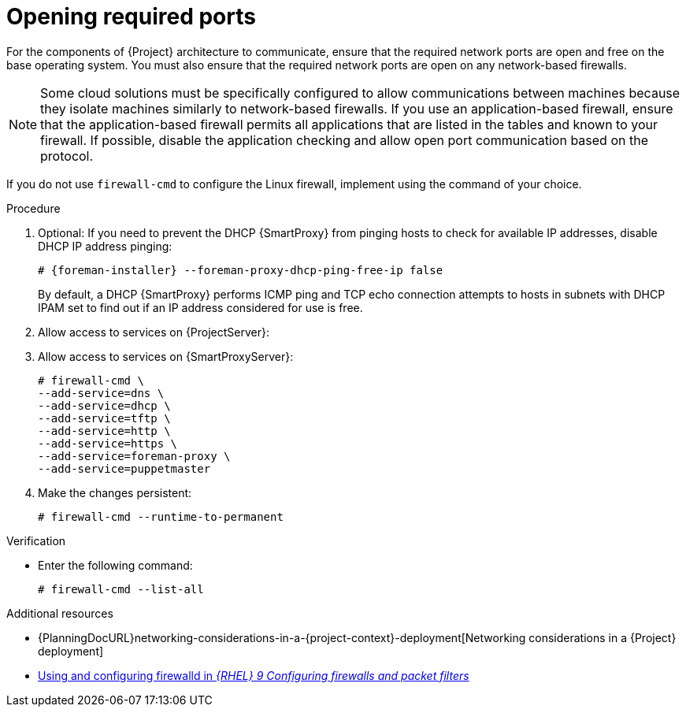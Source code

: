 :_mod-docs-content-type: PROCEDURE

[id="opening-required-ports"]
= Opening required ports

For the components of {Project} architecture to communicate, ensure that the required network ports are open and free on the base operating system.
You must also ensure that the required network ports are open on any network-based firewalls.

[NOTE]
====
Some cloud solutions must be specifically configured to allow communications between machines because they isolate machines similarly to network-based firewalls.
If you use an application-based firewall, ensure that the application-based firewall permits all applications that are listed in the tables and known to your firewall.
If possible, disable the application checking and allow open port communication based on the protocol.
====

ifndef::satellite,orcharhino[]
If you do not use `firewall-cmd` to configure the Linux firewall, implement using the command of your choice.
endif::[]

.Procedure
. Optional: If you need to prevent the DHCP {SmartProxy} from pinging hosts to check for available IP addresses, disable DHCP IP address pinging:
+
[options="nowrap", subs="+quotes,attributes"]
----
# {foreman-installer} --foreman-proxy-dhcp-ping-free-ip false
----
+
By default, a DHCP {SmartProxy} performs ICMP ping and TCP echo connection attempts to hosts in subnets with DHCP IPAM set to find out if an IP address considered for use is free.
ifdef::katello,satellite,orcharhino[]
ifeval::["{context}" == "{project-context}"]
. Open the ports for clients on {ProjectServer}:
endif::[]
ifeval::["{context}" == "{smart-proxy-context}"]
. Open the ports for clients on {SmartProxyServer}:
endif::[]
+
[options="nowrap"]
----
# firewall-cmd \
--add-port="8000/tcp" \
--add-port="9090/tcp"
----
endif::[]
ifeval::["{context}" == "{project-context}"]
. Allow access to services on {ProjectServer}:
endif::[]
ifeval::["{context}" == "{smart-proxy-context}"]
. Allow access to services on {SmartProxyServer}:
endif::[]
+
[options="nowrap"]
----
# firewall-cmd \
--add-service=dns \
--add-service=dhcp \
--add-service=tftp \
--add-service=http \
--add-service=https \
ifndef::katello,satellite,orcharhino[]
--add-service=foreman-proxy \
endif::[]
--add-service=puppetmaster
----
. Make the changes persistent:
+
[options="nowrap", subs="+quotes,verbatim,attributes"]
----
# firewall-cmd --runtime-to-permanent
----

.Verification
* Enter the following command:
+
[options="nowrap"]
----
# firewall-cmd --list-all
----

.Additional resources
* {PlanningDocURL}networking-considerations-in-a-{project-context}-deployment[Networking considerations in a {Project} deployment]
ifndef::foreman-deb[]
* https://docs.redhat.com/en/documentation/red_hat_enterprise_linux/9/html/configuring_firewalls_and_packet_filters/using-and-configuring-firewalld_firewall-packet-filters/9/html/configuring_firewalls_and_packet_filters/using-and-configuring-firewalld_firewall-packet-filters[Using and configuring firewalld in _{RHEL}{nbsp}9 Configuring firewalls and packet filters_]
endif::[]

